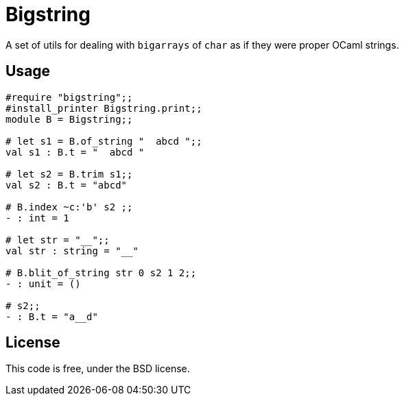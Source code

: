 = Bigstring =
:source-highlighter: pygments

A set of utils for dealing with `bigarrays` of `char` as if they were proper
OCaml strings.

== Usage

[source,OCaml]
----
#require "bigstring";;
#install_printer Bigstring.print;;
module B = Bigstring;;

# let s1 = B.of_string "  abcd ";;
val s1 : B.t = "  abcd "

# let s2 = B.trim s1;;
val s2 : B.t = "abcd"

# B.index ~c:'b' s2 ;;
- : int = 1

# let str = "__";;
val str : string = "__"

# B.blit_of_string str 0 s2 1 2;;
- : unit = ()

# s2;;
- : B.t = "a__d"
----

== License

This code is free, under the BSD license.

